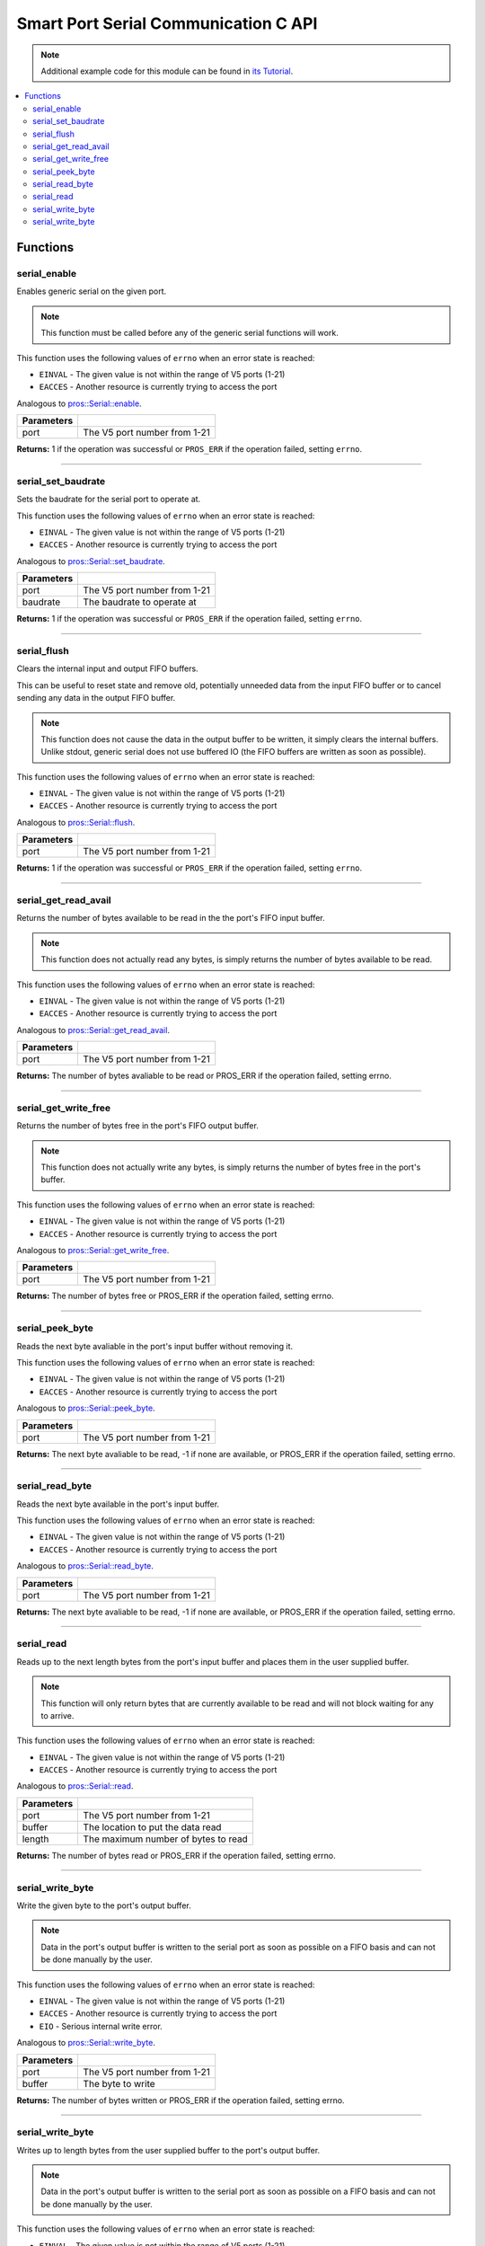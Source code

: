 .. highlight:: c
   :linenothreshold: 5

=====================================
Smart Port Serial Communication C API
=====================================

.. note:: Additional example code for this module can be found in
          `its Tutorial <../../tutorials/topical/serial.html>`_.

.. contents:: :local:

Functions
=========

serial_enable
-------------

Enables generic serial on the given port.

.. note::
   This function must be called before any of the generic serial functions will work.

This function uses the following values of ``errno`` when an error state is reached:

- ``EINVAL``  - The given value is not within the range of V5 ports (1-21)
- ``EACCES`` - Another resource is currently trying to access the port

Analogous to `pros::Serial::enable <../cpp/serial.html#enable>`_.

.. tabs ::
   .. tab :: Prototype
      .. highlight:: c
      ::

        int32_t serial_enable ( uint8_t port )

   .. tab :: Example
      .. highlight:: c
      ::

        #define GENERIC_COMM_PORT 1

        void initialize() {
          serial_enable(GENERIC_COMM_PORT);
        }

============ ===================================================================
 Parameters
============ ===================================================================
 port         The V5 port number from 1-21
============ ===================================================================

**Returns:** 1 if the operation was successful or ``PROS_ERR`` if the operation failed, setting ``errno``.

----

serial_set_baudrate
-------------------

Sets the baudrate for the serial port to operate at.

This function uses the following values of ``errno`` when an error state is reached:

- ``EINVAL``  - The given value is not within the range of V5 ports (1-21)
- ``EACCES`` - Another resource is currently trying to access the port

Analogous to `pros::Serial::set_baudrate <../cpp/serial.html#set-baudrate>`_.

.. tabs ::
   .. tab :: Prototype
      .. highlight:: c
      ::

        int32_t serial_set_baudrate ( uint8_t port,
                                      int32_t baudrate )

   .. tab :: Example
      .. highlight:: c
      ::

        #define GENERIC_COMM_PORT 1

        void initialize() {
          serial_enable(GENERIC_COMM_PORT);
          serial_set_baudrate(GENERIC_COMM_PORT, 115200);
        }

============ ===================================================================
 Parameters
============ ===================================================================
 port         The V5 port number from 1-21
 baudrate     The baudrate to operate at
============ ===================================================================

**Returns:** 1 if the operation was successful or ``PROS_ERR`` if the operation failed, setting ``errno``.

----

serial_flush
------------

Clears the internal input and output FIFO buffers.

This can be useful to reset state and remove old, potentially unneeded data
from the input FIFO buffer or to cancel sending any data in the output FIFO
buffer.

.. note::
   This function does not cause the data in the output buffer to be
   written, it simply clears the internal buffers. Unlike stdout, generic
   serial does not use buffered IO (the FIFO buffers are written as soon
   as possible).

This function uses the following values of ``errno`` when an error state is reached:

- ``EINVAL``  - The given value is not within the range of V5 ports (1-21)
- ``EACCES`` - Another resource is currently trying to access the port

Analogous to `pros::Serial::flush <../cpp/serial.html#flush>`_.

.. tabs ::
   .. tab :: Prototype
      .. highlight:: c
      ::

        int32_t serial_flush ( uint8_t port )

   .. tab :: Example
      .. highlight:: c
      ::

        #define GENERIC_COMM_PORT 1

        void initialize() {
          serial_enable(GENERIC_COMM_PORT);
          serial_flush(GENERIC_COMM_PORT);
        }

============ ===================================================================
 Parameters
============ ===================================================================
 port         The V5 port number from 1-21
============ ===================================================================

**Returns:** 1 if the operation was successful or ``PROS_ERR`` if the operation failed, setting ``errno``.

----

serial_get_read_avail
---------------------

Returns the number of bytes available to be read in the the port's FIFO
input buffer.

.. note::
   This function does not actually read any bytes, is simply returns the
   number of bytes available to be read.

This function uses the following values of ``errno`` when an error state is reached:

- ``EINVAL``  - The given value is not within the range of V5 ports (1-21)
- ``EACCES`` - Another resource is currently trying to access the port

Analogous to `pros::Serial::get_read_avail <../cpp/serial.html#get-read-avail>`_.

.. tabs ::
   .. tab :: Prototype
      .. highlight:: c
      ::

        int32_t serial_get_read_avail ( uint8_t port )

   .. tab :: Example
      .. highlight:: c
      ::

        #define GENERIC_COMM_PORT 1

        void initialize() {
          serial_enable(GENERIC_COMM_PORT);
          printf("Available bytes to read: %d\n", serial_get_read_avail(GENERIC_COMM_PORT));
        }

============ ===================================================================
 Parameters
============ ===================================================================
 port         The V5 port number from 1-21
============ ===================================================================

**Returns:** The number of bytes avaliable to be read or PROS_ERR if the operation failed, setting errno.

----

serial_get_write_free
---------------------

Returns the number of bytes free in the port's FIFO output buffer.

.. note::
   This function does not actually write any bytes, is simply returns the
   number of bytes free in the port's buffer.

This function uses the following values of ``errno`` when an error state is reached:

- ``EINVAL``  - The given value is not within the range of V5 ports (1-21)
- ``EACCES`` - Another resource is currently trying to access the port

Analogous to `pros::Serial::get_write_free <../cpp/serial.html#get-write-free>`_.

.. tabs ::
   .. tab :: Prototype
      .. highlight:: c
      ::

        int32_t serial_get_write_free ( uint8_t port )

   .. tab :: Example
      .. highlight:: c
      ::

        #define GENERIC_COMM_PORT 1

        void initialize() {
          serial_enable(GENERIC_COMM_PORT);
          printf("Available bytes to write: %d\n", serial_get_write_free(GENERIC_COMM_PORT));
        }

============ ===================================================================
 Parameters
============ ===================================================================
 port         The V5 port number from 1-21
============ ===================================================================

**Returns:** The number of bytes free or PROS_ERR if the operation failed,
setting errno.

----

serial_peek_byte
----------------

Reads the next byte avaliable in the port's input buffer without removing it.

This function uses the following values of ``errno`` when an error state is reached:

- ``EINVAL``  - The given value is not within the range of V5 ports (1-21)
- ``EACCES`` - Another resource is currently trying to access the port

Analogous to `pros::Serial::peek_byte <../cpp/serial.html#peek_byte>`_.

.. tabs ::
   .. tab :: Prototype
      .. highlight:: c
      ::

        int32_t serial_peek_byte ( uint8_t port )

   .. tab :: Example
      .. highlight:: c
      ::

        #define GENERIC_COMM_PORT 1

        void initialize() {
          serial_enable(GENERIC_COMM_PORT);
          printf("Next byte available: %d\n", serial_peek_byte(GENERIC_COMM_PORT));
        }

============ ===================================================================
 Parameters
============ ===================================================================
 port         The V5 port number from 1-21
============ ===================================================================

**Returns:** The next byte avaliable to be read, -1 if none are available, or
PROS_ERR if the operation failed, setting errno.

----

serial_read_byte
----------------

Reads the next byte available in the port's input buffer.

This function uses the following values of ``errno`` when an error state is reached:

- ``EINVAL``  - The given value is not within the range of V5 ports (1-21)
- ``EACCES`` - Another resource is currently trying to access the port

Analogous to `pros::Serial::read_byte <../cpp/serial.html#read_byte>`_.

.. tabs ::
   .. tab :: Prototype
      .. highlight:: c
      ::

        int32_t serial_read_byte ( uint8_t port )

   .. tab :: Example
      .. highlight:: c
      ::

        #define GENERIC_COMM_PORT 1

        void initialize() {
          serial_enable(GENERIC_COMM_PORT);
          printf("Next byte available: %d\n", serial_read_byte(GENERIC_COMM_PORT));
        }

============ ===================================================================
 Parameters
============ ===================================================================
 port         The V5 port number from 1-21
============ ===================================================================

**Returns:** The next byte avaliable to be read, -1 if none are available, or
PROS_ERR if the operation failed, setting errno.

----

serial_read
-----------

Reads up to the next length bytes from the port's input buffer and places
them in the user supplied buffer.

.. note::
   This function will only return bytes that are currently available to be
   read and will not block waiting for any to arrive.

This function uses the following values of ``errno`` when an error state is reached:

- ``EINVAL``  - The given value is not within the range of V5 ports (1-21)
- ``EACCES`` - Another resource is currently trying to access the port

Analogous to `pros::Serial::read <../cpp/serial.html#read>`_.

.. tabs ::
   .. tab :: Prototype
      .. highlight:: c
      ::

        int32_t serial_read ( uint8_t port,
                              uint8_t* buffer,
                              int32_t length )

   .. tab :: Example
      .. highlight:: c
      ::

        #define GENERIC_COMM_PORT 1

        void initialize() {
          serial_enable(GENERIC_COMM_PORT);
          char[10] buf;
          serial_read(GENERIC_COMM_PORT, buf, sizeof(buf));
        }

============ ===================================================================
 Parameters
============ ===================================================================
 port         The V5 port number from 1-21
 buffer       The location to put the data read
 length       The maximum number of bytes to read
============ ===================================================================

**Returns:** The number of bytes read or PROS_ERR if the operation failed, setting errno.

----

serial_write_byte
-----------------

Write the given byte to the port's output buffer.

.. note::
   Data in the port's output buffer is written to the serial port as soon
   as possible on a FIFO basis and can not be done manually by the user.

This function uses the following values of ``errno`` when an error state is reached:

- ``EINVAL``  - The given value is not within the range of V5 ports (1-21)
- ``EACCES`` - Another resource is currently trying to access the port
- ``EIO`` - Serious internal write error.

Analogous to `pros::Serial::write_byte <../cpp/serial.html#write_byte>`_.

.. tabs ::
   .. tab :: Prototype
      .. highlight:: c
      ::

        int32_t serial_write_byte ( uint8_t port,
                                    uint8_t buffer )

   .. tab :: Example
      .. highlight:: c
      ::

        #define GENERIC_COMM_PORT 1

        void initialize() {
          serial_enable(GENERIC_COMM_PORT);
          char to_write = 0x80;
          serial_write_byte(GENERIC_COMM_PORT, to_write);
        }

============ ===================================================================
 Parameters
============ ===================================================================
 port         The V5 port number from 1-21
 buffer       The byte to write
============ ===================================================================

**Returns:** The number of bytes written or PROS_ERR if the operation failed,
setting errno.

----

serial_write_byte
-----------------

Writes up to length bytes from the user supplied buffer to the port's output
buffer.

.. note::
   Data in the port's output buffer is written to the serial port as soon
   as possible on a FIFO basis and can not be done manually by the user.

This function uses the following values of ``errno`` when an error state is reached:

- ``EINVAL``  - The given value is not within the range of V5 ports (1-21)
- ``EACCES`` - Another resource is currently trying to access the port
- ``EIO`` - Serious internal write error.

Analogous to `pros::Serial::write <../cpp/serial.html#write>`_.

.. tabs ::
   .. tab :: Prototype
      .. highlight:: c
      ::

        int32_t serial_write ( uint8_t port,
                               uint8_t* buffer,
                               int32_t length)

   .. tab :: Example
      .. highlight:: c
      ::

        #define GENERIC_COMM_PORT 1

        void initialize() {
          serial_enable(GENERIC_COMM_PORT);
          char[10] buf;
          char to_write = 0x80;
          buf[0] = to_write;
          serial_write(GENERIC_COMM_PORT, buf, sizeof(buf));
        }

============ ===================================================================
 Parameters
============ ===================================================================
 port         The V5 port number from 1-21
 buffer       The data to write
 length       The maximum number of bytes to write
============ ===================================================================

**Returns:** The number of bytes written or PROS_ERR if the operation failed,
setting errno.

----
